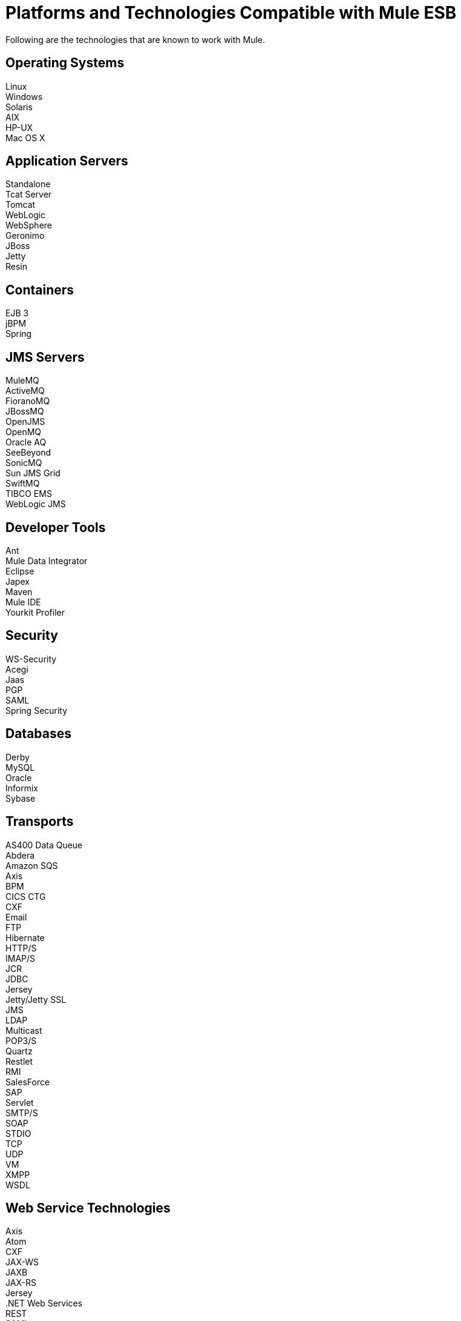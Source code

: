 = Platforms and Technologies Compatible with Mule ESB

Following are the technologies that are known to work with Mule.

== Operating Systems

Linux +
Windows +
Solaris +
AIX +
HP-UX +
Mac OS X

== Application Servers

Standalone +
Tcat Server +
Tomcat +
WebLogic +
WebSphere +
Geronimo +
JBoss +
Jetty +
Resin

== Containers

EJB 3 +
jBPM +
Spring

== JMS Servers

MuleMQ +
ActiveMQ +
FioranoMQ +
JBossMQ +
OpenJMS +
OpenMQ +
Oracle AQ +
SeeBeyond +
SonicMQ +
Sun JMS Grid +
SwiftMQ +
TIBCO EMS +
WebLogic JMS

== Developer Tools

Ant +
Mule Data Integrator +
Eclipse +
Japex +
Maven +
Mule IDE +
Yourkit Profiler

== Security

WS-Security +
Acegi +
Jaas +
PGP +
SAML +
Spring Security

== Databases

Derby +
MySQL +
Oracle +
Informix +
Sybase

== Transports

AS400 Data Queue +
Abdera +
Amazon SQS +
Axis +
BPM +
CICS CTG +
CXF +
Email +
FTP +
Hibernate +
HTTP/S +
IMAP/S +
JCR +
JDBC +
Jersey +
Jetty/Jetty SSL +
JMS +
LDAP +
Multicast +
POP3/S +
Quartz +
Restlet +
RMI +
SalesForce +
SAP +
Servlet +
SMTP/S +
SOAP +
STDIO +
TCP +
UDP +
VM +
XMPP +
WSDL

== Web Service Technologies

Axis +
Atom +
CXF +
JAX-WS +
JAXB +
JAX-RS +
Jersey +
.NET Web Services +
REST +
SAML +
SOAP +
WS-Addressing +
WS-Policy +
WS-Security +
WS-I BasicProfile +
WS-I SecurityProfile +
WSDL

== Languages

Groovy +
Java +
JavaScript +
Jaxen +
JRuby +
JXPath +
Jython (Python) +
OGNL +
RegEx +
SXC +
XPath +
XQuery

== Data Formats

Atom +
Base 64 encoded +
Byte arrays +
COBOL +
CSV +
EDI +
Encrypted +
Fixed Record Length +
GZIP +
Hex strings +
HTML / XHTML +
Java objects +
JAXB +
JSON +
Streaming +
Strings +
XHTML +
XML +
XML entity encoded

== Deployment Topologies

ESB +
Client/Server +
Peer-to-Peer +
Enterprise Service Network +
Hub and Spoke +
Pipeline

== Event Handling

Asynchronous +
Routing Patterns +
SEDA +
Streaming +
Synchronous +
Transactions
